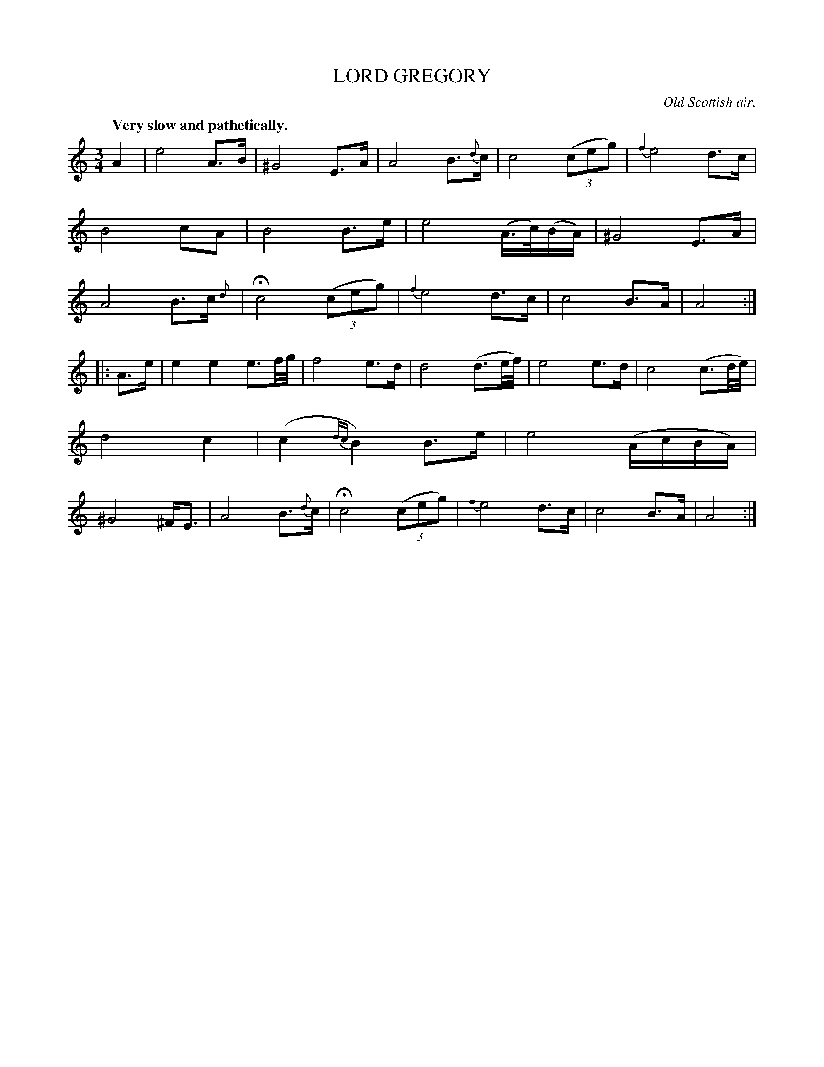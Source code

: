 X: 20171
T: LORD GREGORY
O: Old Scottish air.
Q: "Very slow and pathetically."
%R: air, waltz
N: This is version 2, for ABC software that understands voice trailing grace notes.
B: W. Hamilton "Universal Tune-Book" Vol. 2 Glasgow 1846 p.17 #1
S: http://s3-eu-west-1.amazonaws.com/itma.dl.printmaterial/book_pdfs/hamiltonvol2web.pdf
Z: 2016 John Chambers <jc:trillian.mit.edu>
M: 3/4
L: 1/16
K: Am
% - - - - - - - - - - - - - - - - - - - - - - - - -
A4 |\
e8 A3B | ^G8 E3A |\
A8 B3{d}c | c8 (3(c2e2g2) |\
{f4}e8 d3c | B8 c2A2 |\
B8 B3e | e8 (A>c)(BA) |\
^G8 E3A | A8 B3c {d}|\
Hc8 (3(c2e2g2) | {f4}e8 d3c |\
c8 B3A | A8 :|
|: A3e |\
e4 e4 e3f/g/ | f8 e3d |\
d8 (d3e/f/) | e8 e3d |\
c8 (c3d/e/) | d8 c4 |\
(c4 {dc}B4) B3e | e8 (AcBA) |\
^G8 ^FE3 | A8 B3{d}c |\
Hc8 (3(c2e2g2) | {f4}e8 d3c |\
c8 B3A | A8 :|
% - - - - - - - - - - - - - - - - - - - - - - - - -
